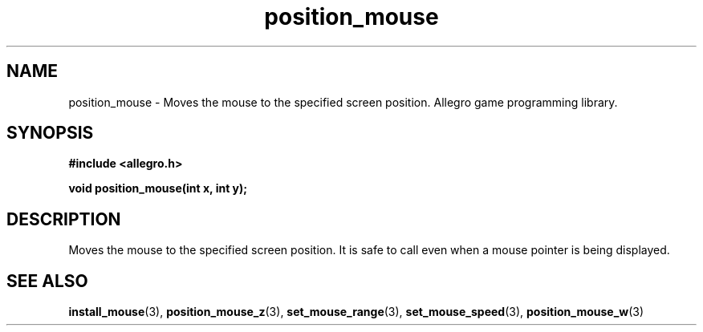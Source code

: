.\" Generated by the Allegro makedoc utility
.TH position_mouse 3 "version 4.4.3" "Allegro" "Allegro manual"
.SH NAME
position_mouse \- Moves the mouse to the specified screen position. Allegro game programming library.\&
.SH SYNOPSIS
.B #include <allegro.h>

.sp
.B void position_mouse(int x, int y);
.SH DESCRIPTION
Moves the mouse to the specified screen position. It is safe to call even 
when a mouse pointer is being displayed.

.SH SEE ALSO
.BR install_mouse (3),
.BR position_mouse_z (3),
.BR set_mouse_range (3),
.BR set_mouse_speed (3),
.BR position_mouse_w (3)
